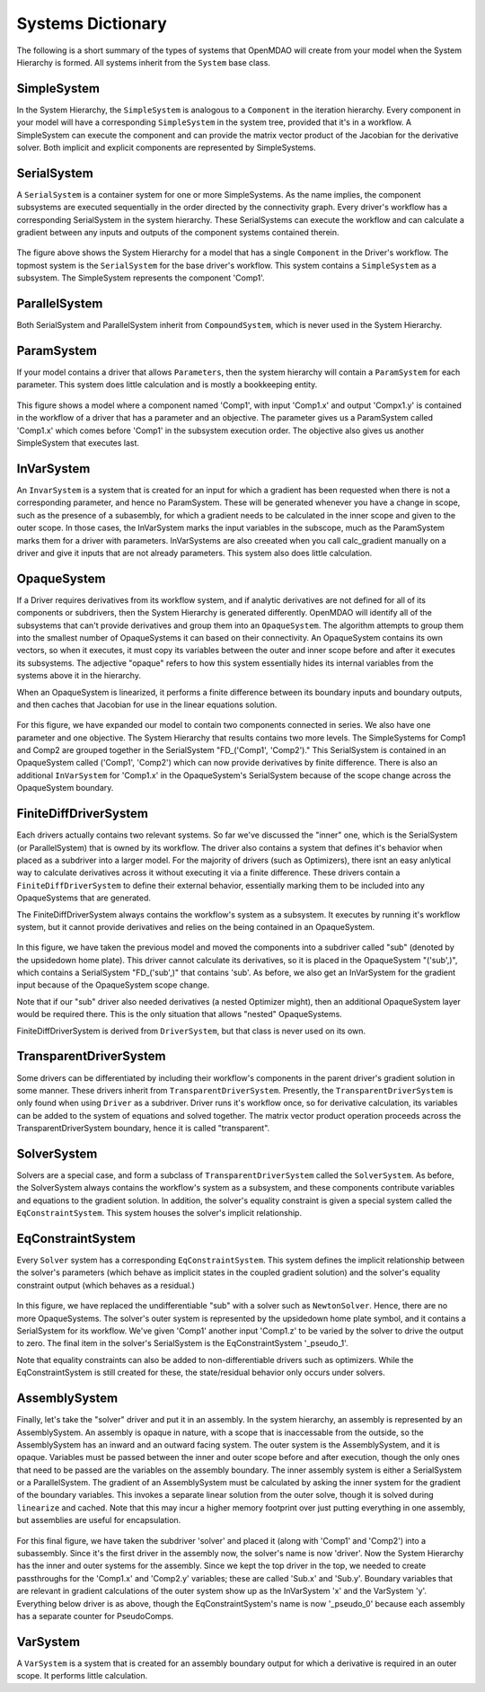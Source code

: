 
Systems Dictionary
---------------------

The following is a short summary of the types of systems that OpenMDAO will
create from your model when the System Hierarchy is formed. All systems
inherit from the ``System`` base class.

SimpleSystem
+++++++++++++

In the System Hierarchy, the ``SimpleSystem`` is analogous to a ``Component``
in the iteration hierarchy. Every component in your model will have a
corresponding ``SimpleSystem`` in the system tree, provided that it's in a
workflow. A SimpleSystem can execute the component and can provide the matrix
vector product of the Jacobian for the derivative solver. Both implicit and
explicit components are represented by SimpleSystems.

SerialSystem
+++++++++++++

A ``SerialSystem`` is a container system for one or more SimpleSystems. As
the name implies, the component subsystems are executed sequentially in the
order directed by the connectivity graph. Every driver's workflow has a
corresponding SerialSystem in the system hierarchy. These SerialSystems can
execute the workflow and can calculate a gradient between any inputs and
outputs of the component systems contained therein.

.. _`SimpleSystem`:

.. figure:: arch_simplesystem-1.png
   :align: center
   :alt: For a model containing a single component, OpenMDAO creates a SimpleSystem.

The figure above shows the System Hierarchy for a model that has a single
``Component`` in the Driver's workflow. The topmost system is the
``SerialSystem`` for the base driver's workflow. This system contains a
``SimpleSystem`` as a subsystem. The SimpleSystem represents the component 'Comp1'.

ParallelSystem
+++++++++++++++

Both SerialSystem and ParallelSystem inherit from ``CompoundSystem``, which
is never used in the System Hierarchy.

ParamSystem
++++++++++++

If your model contains a driver that allows ``Parameters``, then the system
hierarchy will contain a ``ParamSystem`` for each parameter. This system does
little calculation and is mostly a bookkeeping entity.

.. _`ParamSystem`:

.. figure:: arch_paramsystem-1.png
   :align: center
   :alt: Parameters are contained in parameter systems.

This figure shows a model where a component named 'Comp1', with input
'Comp1.x' and output 'Compx1.y' is contained in the workflow of a driver that
has a parameter and an objective. The parameter gives us a ParamSystem called
'Comp1.x' which comes before 'Comp1' in the subsystem execution order. The
objective also gives us another SimpleSystem that executes last.

InVarSystem
++++++++++++

An ``InvarSystem`` is a system that is created for an input for which a
gradient has been requested when there is not a corresponding parameter, and
hence no ParamSystem. These will be generated whenever you have a change in
scope, such as the presence of a subasembly, for which a gradient needs to be
calculated in the inner scope and given to the outer scope. In those cases,
the InVarSystem marks the input variables in the subscope, much as the
ParamSystem marks them for a driver with parameters. InVarSystems are also
creeated when you call calc_gradient manually on a driver and give it inputs
that are not already parameters. This system also does little calculation.

OpaqueSystem
+++++++++++++

If a Driver requires derivatives from its workflow system, and if analytic
derivatives are not defined for all of its components or subdrivers, then the
System Hierarchy is generated differently. OpenMDAO will identify all of the
subsystems that can't provide derivatives and group them into an
``OpaqueSystem``. The algorithm attempts to group them into the smallest
number of OpaqueSystems it can based on their connectivity. An OpaqueSystem
contains its own vectors, so when it executes, it must copy its variables
between the outer and inner scope before and after it executes its
subsystems. The adjective "opaque" refers to how this system essentially
hides its internal variables from the systems above it in the hierarchy.

When an OpaqueSystem is linearized, it performs a finite difference between
its boundary inputs and boundary outputs, and then caches that Jacobian for
use in the linear equations solution.

.. _`OpaqueSystem`:

.. figure:: arch_opaquesystem-1.png
   :align: center
   :alt: Opaque systems allow finite difference on submodels.

For this figure, we have expanded our model to contain two components
connected in series. We also have one parameter and one objective. The System
Hierarchy that results contains two more levels. The SimpleSystems for Comp1
and Comp2 are grouped together in the SerialSystem "FD_('Comp1', 'Comp2')."
This SerialSystem is contained in an OpaqueSystem called ('Comp1', 'Comp2')
which can now provide derivatives by finite difference. There is also an
additional ``InVarSystem`` for 'Comp1.x' in the OpaqueSystem's SerialSystem
because of the scope change across the OpaqueSystem boundary.

FiniteDiffDriverSystem
+++++++++++++++++++++++

Each drivers actually contains two relevant systems. So far we've discussed
the "inner" one, which is the SerialSystem (or ParallelSystem) that is owned
by its workflow. The driver also contains a system that defines it's behavior
when placed as a subdriver into a larger model. For the majority of drivers
(such as Optimizers), there isnt an easy anlytical way to calculate
derivatives across it without executing it via a finite difference. These
drivers contain a ``FiniteDiffDriverSystem`` to define their external
behavior, essentially marking them to be included into any OpaqueSystems that
are generated.

The FiniteDiffDriverSystem always contains the workflow's system as a
subsystem. It executes by running it's workflow system, but it cannot provide
derivatives and relies on the being contained in an OpaqueSystem.

.. _`FiniteDiffDriverSystem`:

.. figure:: arch_finitedifferencesystem-1.png
   :align: center
   :alt: Some drivers must be finite differenced.

In this figure, we have taken the previous model and moved the components
into a subdriver called "sub" (denoted by the upsidedown home plate). This
driver cannot calculate its derivatives, so it is placed in the OpaqueSystem
"('sub',)", which contains a SerialSystem "FD_('sub',)" that contains 'sub'.
As before, we also get an InVarSystem for the gradient input because of the
OpaqueSystem scope change.

Note that if our "sub" driver also needed derivatives (a nested Optimizer
might), then an additional OpaqueSystem layer would be required there. This
is the only situation that allows "nested" OpaqueSystems.

FiniteDiffDriverSystem is derived from ``DriverSystem``, but that class is
never used on its own.

TransparentDriverSystem
++++++++++++++++++++++++

Some drivers can be differentiated by including their workflow's components in
the parent driver's gradient solution in some manner. These drivers inherit
from ``TransparentDriverSystem``. Presently, the ``TransparentDriverSystem``
is only found when using ``Driver`` as a subdriver. Driver runs it's workflow
once, so for derivative calculation, its variables can be added to the system
of equations and solved together. The matrix vector product operation
proceeds across the TransparentDriverSystem boundary, hence it is called
"transparent".

SolverSystem
+++++++++++++

Solvers are a special case, and form a subclass of
``TransparentDriverSystem`` called the ``SolverSystem``. As before, the
SolverSystem always contains the workflow's system as a subsystem, and these
components contribute variables and equations to the gradient solution. In
addition, the solver's equality constraint is given a special system called
the ``EqConstraintSystem``. This system houses the solver's implicit
relationship.

EqConstraintSystem
+++++++++++++++++++

Every ``Solver`` system has a corresponding ``EqConstraintSystem``. This
system defines the implicit relationship between the solver's parameters
(which behave as implicit states in the coupled gradient solution) and the
solver's equality constraint output (which behaves as a residual.)

.. _`SolverSystem`:

.. figure:: arch_solversystem-1.png
   :align: center
   :alt: Coupled derivatives for subsolvers.

In this figure, we have replaced the undifferentiable "sub" with a solver
such as ``NewtonSolver``. Hence, there are no more OpaqueSystems. The
solver's outer system is represented by the upsidedown home plate symbol, and
it contains a SerialSystem for its workflow. We've given 'Comp1' another
input 'Comp1.z' to be varied by the solver to drive the output to zero. The final
item in the solver's SerialSystem is the EqConstraintSystem '_pseudo_1'.

Note that equality constraints can also be added to non-differentiable
drivers such as optimizers. While the EqConstraintSystem is still created for
these, the state/residual behavior only occurs under solvers.

AssemblySystem
+++++++++++++++

Finally, let's take the "solver" driver and put it in an assembly. In the
system hierarchy, an assembly is represented by an AssemblySystem. An
assembly is opaque in nature, with a scope that is inaccessable from the
outside, so the AssemblySystem has an inward and an outward facing system.
The outer system is the AssemblySystem, and it is opaque. Variables must be
passed between the inner and outer scope before and after execution, though
the only ones that need to be passed are the variables on the assembly
boundary. The inner assembly system is either a SerialSystem or a
ParallelSystem. The gradient of an AssemblySystem must be calculated by
asking the inner system for the gradient of the boundary variables. This
invokes a separate linear solution from the outer solve, though it is solved
during ``linearize`` and cached. Note that this may incur a higher memory
footprint over just putting everything in one assembly, but assemblies are
useful for encapsulation.

.. _`AssemblySystem`:

.. figure:: arch_assemblysystem-1.png
   :align: center
   :alt: Sub assembly scope.

For this final figure, we have taken the subdriver 'solver' and placed it
(along with 'Comp1' and 'Comp2') into a subassembly. Since it's the first
driver in the assembly now, the solver's name is now 'driver'. Now the System
Hierarchy has the inner and outer systems for the assembly. Since we kept the
top driver in the top, we needed to create passthroughs for the 'Comp1.x' and
'Comp2.y' variables; these are called 'Sub.x' and 'Sub.y'. Boundary variables
that are relevant in gradient calculations of the outer system show up as the
InVarSystem 'x' and the VarSystem 'y'. Everything below driver is as above,
though the EqConstraintSystem's name is now '_pseudo_0' because each assembly
has a separate counter for PseudoComps.

VarSystem
++++++++++++

A ``VarSystem`` is a system that is created for an assembly boundary output
for which a derivative is required in an outer scope. It performs little calculation.
